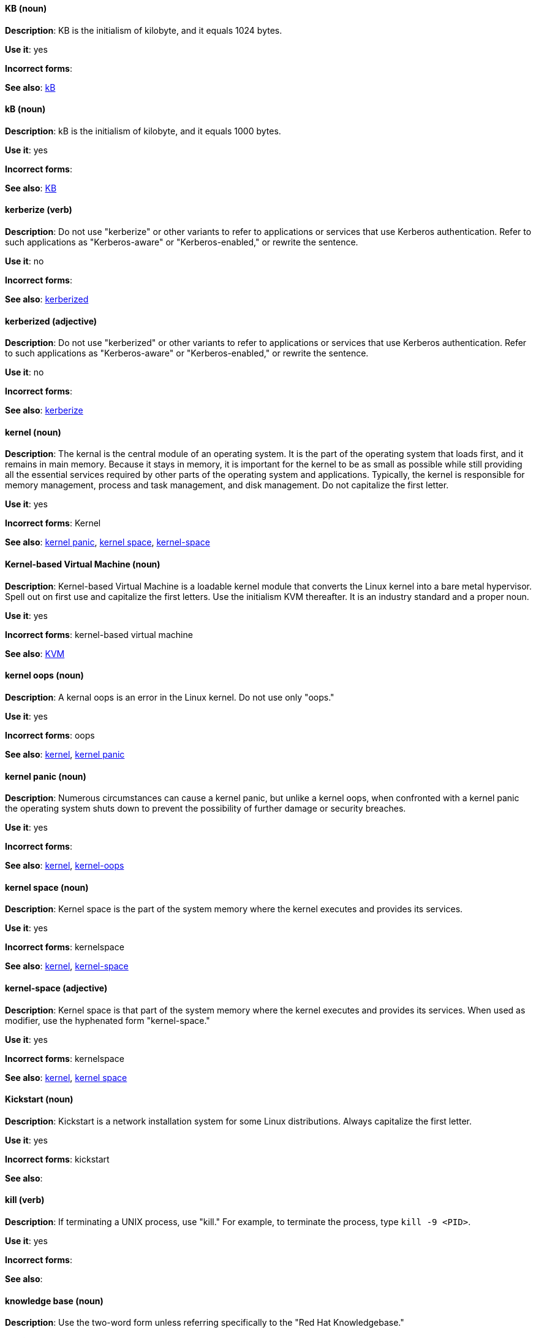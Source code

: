 [discrete]
==== KB (noun)
[[KB]]
*Description*: KB is the initialism of kilobyte, and it equals 1024 bytes. 

*Use it*: yes

*Incorrect forms*:

*See also*: xref:kB[kB]

[discrete]
==== kB (noun)
[[kB]]
*Description*: kB is the initialism of kilobyte, and it equals 1000 bytes. 

*Use it*: yes

*Incorrect forms*:

*See also*: xref:KB[KB]

[discrete]
==== kerberize (verb)
[[kerberize]]
*Description*: Do not use "kerberize" or other variants to refer to applications or services that use Kerberos authentication. Refer to such applications as "Kerberos-aware" or "Kerberos-enabled," or rewrite the sentence.

*Use it*: no

*Incorrect forms*:

*See also*: xref:kerberized[kerberized]

[discrete]
==== kerberized (adjective)
[[kerberized]]
*Description*: Do not use "kerberized" or other variants to refer to applications or services that use Kerberos authentication. Refer to such applications as "Kerberos-aware" or "Kerberos-enabled," or rewrite the sentence.

*Use it*: no

*Incorrect forms*:

*See also*: xref:kerberize[kerberize]

[discrete]
==== kernel (noun)
[[kernel]]
*Description*: The kernal is the central module of an operating system. It is the part of the operating system that loads first, and it remains in main memory. Because it stays in memory, it is important for the kernel to be as small as possible while still providing all the essential services required by other parts of the operating system and applications. Typically, the kernel is responsible for memory management, process and task management, and disk management. Do not capitalize the first letter.

*Use it*: yes

*Incorrect forms*: Kernel

*See also*: xref:kernel-panic[kernel panic], xref:kernel-space-n[kernel space], xref:kernel-space-ad[kernel-space] 

[discrete]
==== Kernel-based Virtual Machine (noun)
[[kernel-based-virtual-machine]]
*Description*: Kernel-based Virtual Machine is a loadable kernel module that converts the Linux kernel into a bare metal hypervisor. Spell out on first use and capitalize the first letters. Use the initialism KVM thereafter. It is an industry standard and a proper noun. 

*Use it*: yes

*Incorrect forms*: kernel-based virtual machine

*See also*: xref:kvm[KVM]

[discrete]
==== kernel oops (noun)
[[kernel-oops]]
*Description*: A kernal oops is an error in the Linux kernel. Do not use only "oops."

*Use it*: yes

*Incorrect forms*: oops

*See also*: xref:kernel[kernel], xref:kernel-panic[kernel panic]

[discrete]
==== kernel panic (noun)
[[kernel-panic]]
*Description*: Numerous circumstances can cause a kernel panic, but unlike a kernel oops, when confronted with a kernel panic the operating system shuts down to prevent the possibility of further damage or security breaches. 

*Use it*: yes

*Incorrect forms*:

*See also*: xref:kernel[kernel], xref:kernel-oops[kernel-oops]

[discrete]
==== kernel space (noun)
[[kernel-space-n]]
*Description*: Kernel space is the part of the system memory where the kernel executes and provides its services.

*Use it*: yes

*Incorrect forms*: kernelspace

*See also*: xref:kernel[kernel], xref:kernel-space-ad[kernel-space]

[discrete]
==== kernel-space (adjective)
[[kernel-space-ad]]
*Description*: Kernel space is that part of the system memory where the kernel executes and provides its services. When used as modifier, use the hyphenated form "kernel-space."

*Use it*: yes

*Incorrect forms*: kernelspace

*See also*: xref:kernel[kernel], xref:kernel-space-n[kernel space]

[discrete]
==== Kickstart (noun)
[[kickstart]]
*Description*: Kickstart is a network installation system for some Linux distributions. Always capitalize the first letter.

*Use it*: yes

*Incorrect forms*: kickstart

*See also*:

[discrete]
==== kill (verb)
[[kill]]
*Description*: If terminating a UNIX process, use "kill." For example, to terminate the process, type `kill -9 <PID>`. 

*Use it*: yes

*Incorrect forms*:

*See also*:

[discrete]
==== knowledge base (noun)
[[knowledge-base]]
*Description*: Use the two-word form unless referring specifically to the "Red Hat Knowledgebase."

*Use it*: yes

*Incorrect forms*: knowledgebase

*See also*: xref:knowledgebase[Knowledgebase]

[discrete]
==== Knowledgebase (noun)
[[knowledgebase]]
*Description*: https://access.redhat.com/search/#/knowledgebase[Red Hat Knowledgebase] includes solutions and articles written mainly by GSS support engineers. The proper spelling is "Knowledgebase," not "KnowledgeBase."

*Use it*: yes

*Incorrect forms*: KnowledgeBase

*See also*: xref:knowledge-base[knowledge base]

[discrete]
==== KVM (noun)
[[kvm]]
*Description*: KVM is the initialism for Kernel-based Virtual Machine.

*Use it*: yes

*Incorrect forms*: kvm

*See also*: xref:kernel-based-virtual-machine[Kernel-based Virtual Machine]
